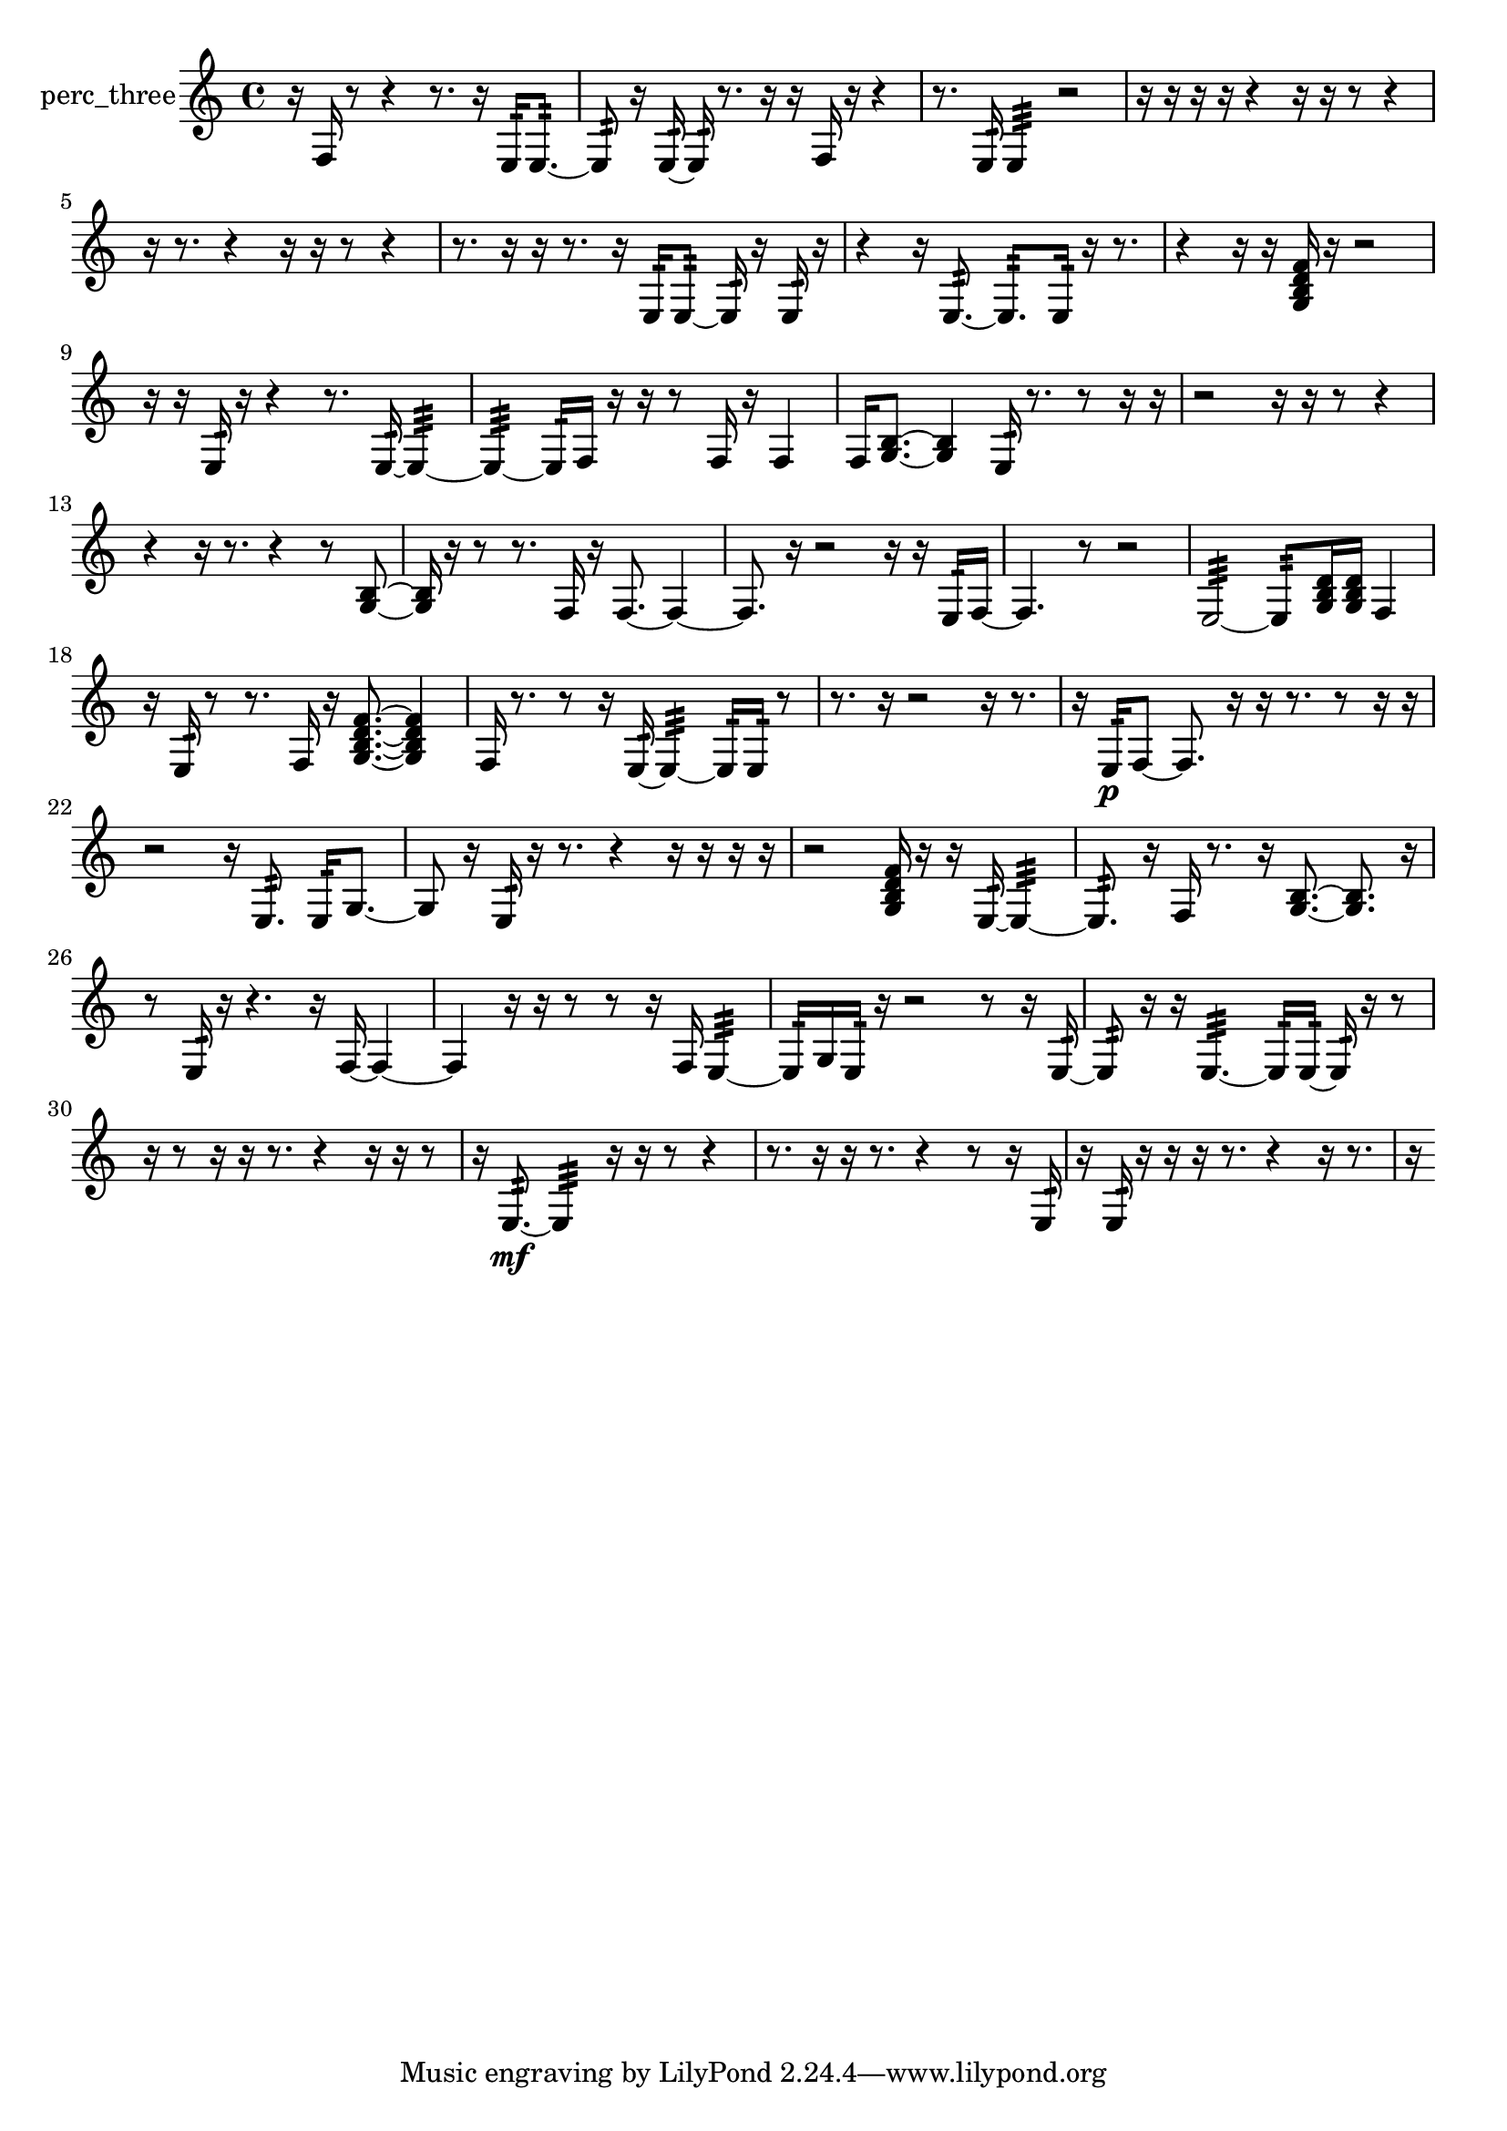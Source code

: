 % [notes] external for Pure Data
% development-version July 14, 2014 
% by Jaime E. Oliver La Rosa
% la.rosa@nyu.edu
% @ the Waverly Labs in NYU MUSIC FAS
% Open this file with Lilypond
% more information is available at lilypond.org
% Released under the GNU General Public License.

% HEADERS

glissandoSkipOn = {
  \override NoteColumn.glissando-skip = ##t
  \hide NoteHead
  \hide Accidental
  \hide Tie
  \override NoteHead.no-ledgers = ##t
}

glissandoSkipOff = {
  \revert NoteColumn.glissando-skip
  \undo \hide NoteHead
  \undo \hide Tie
  \undo \hide Accidental
  \revert NoteHead.no-ledgers
}
perc_three_part = {

  \time 4/4

  \clef treble 
  % ________________________________________bar 1 :
  r16  f16  r8 
  r4 
  r8.  r16 
  e16:32  e8.:32~  |
  % ________________________________________bar 2 :
  e8:32  r16  e16:32~ 
  e16:32  r8. 
  r16  r16  f16  r16 
  r4  |
  % ________________________________________bar 3 :
  r8.  e16:32 
  e4:32 
  r2  |
  % ________________________________________bar 4 :
  r16  r16  r16  r16 
  r4 
  r16  r16  r8 
  r4  |
  % ________________________________________bar 5 :
  r16  r8. 
  r4 
  r16  r16  r8 
  r4  |
  % ________________________________________bar 6 :
  r8.  r16 
  r16  r8. 
  r16  e16:32  e8:32~ 
  e16:32  r16  e16:32  r16  |
  % ________________________________________bar 7 :
  r4 
  r16  e8.:32~ 
  e8.:32  e16:32 
  r16  r8.  |
  % ________________________________________bar 8 :
  r4 
  r16  r16  <g b d' f' >16  r16 
  r2  |
  % ________________________________________bar 9 :
  r16  r16  e16:32  r16 
  r4 
  r8.  e16:32~ 
  e4:32~  |
  % ________________________________________bar 10 :
  e4:32~ 
  e16:32  f16  r16  r16 
  r8  f16  r16 
  f4  |
  % ________________________________________bar 11 :
  f16  <g b >8.~ 
  <g b >4 
  e16:32  r8. 
  r8  r16  r16  |
  % ________________________________________bar 12 :
  r2 
  r16  r16  r8 
  r4  |
  % ________________________________________bar 13 :
  r4 
  r16  r8. 
  r4 
  r8  <g b >8~  |
  % ________________________________________bar 14 :
  <g b >16  r16  r8 
  r8.  f16 
  r16  f8.~ 
  f4~  |
  % ________________________________________bar 15 :
  f8.  r16 
  r2 
  r16  r16  e16:32  f16~  |
  % ________________________________________bar 16 :
  f4. 
  r8 
  r2  |
  % ________________________________________bar 17 :
  e2:32~ 
  e8:32  <g b d' >16  <g b d' >16 
  f4  |
  % ________________________________________bar 18 :
  r16  e16:32  r8 
  r8.  f16 
  r16  <g b d' f' >8.~ 
  <g b d' f' >4  |
  % ________________________________________bar 19 :
  f16  r8. 
  r8  r16  e16:32~ 
  e4:32~ 
  e16:32  e16:32  r8  |
  % ________________________________________bar 20 :
  r8.  r16 
  r2 
  r16  r8.  |
  % ________________________________________bar 21 :
  r16  e16:32\p  f8~ 
  f8.  r16 
  r16  r8. 
  r8  r16  r16  |
  % ________________________________________bar 22 :
  r2 
  r16  e8.:32 
  e16:32  g8.~  |
  % ________________________________________bar 23 :
  g8  r16  e16:32 
  r16  r8. 
  r4 
  r16  r16  r16  r16  |
  % ________________________________________bar 24 :
  r2 
  <g b d' f' >16  r16  r16  e16:32~ 
  e4:32~  |
  % ________________________________________bar 25 :
  e8.:32  r16 
  f16  r8. 
  r16  <g b >8.~ 
  <g b >8.  r16  |
  % ________________________________________bar 26 :
  r8  e16:32  r16 
  r4. 
  r16  f16~ 
  f4~  |
  % ________________________________________bar 27 :
  f4 
  r16  r16  r8 
  r8  r16  f16 
  e4:32~  |
  % ________________________________________bar 28 :
  e16:32  g16  e16:32  r16 
  r2 
  r8  r16  e16:32~  |
  % ________________________________________bar 29 :
  e8:32  r16  r16 
  e4.:32~ 
  e16:32  e16:32~ 
  e16:32  r16  r8  |
  % ________________________________________bar 30 :
  r16  r8  r16 
  r16  r8. 
  r4 
  r16  r16  r8  |
  % ________________________________________bar 31 :
  r16  e8.:32~\mf 
  e4:32 
  r16  r16  r8 
  r4  |
  % ________________________________________bar 32 :
  r8.  r16 
  r16  r8. 
  r4 
  r8  r16  e16:32  |
  % ________________________________________bar 33 :
  r16  e16:32  r16  r16 
  r16  r8. 
  r4 
  r16  r8.  |
  % ________________________________________bar 34 :
  r16 
}

\score {
  \new Staff \with { instrumentName = "perc_three" } {
    \new Voice {
      \perc_three_part
    }
  }
  \layout {
    \mergeDifferentlyHeadedOn
    \mergeDifferentlyDottedOn
    \set harmonicDots = ##t
    \override Glissando.thickness = #4
    \set Staff.pedalSustainStyle = #'mixed
    \override TextSpanner.bound-padding = #1.0
    \override TextSpanner.bound-details.right.padding = #1.3
    \override TextSpanner.bound-details.right.stencil-align-dir-y = #CENTER
    \override TextSpanner.bound-details.left.stencil-align-dir-y = #CENTER
    \override TextSpanner.bound-details.right-broken.text = ##f
    \override TextSpanner.bound-details.left-broken.text = ##f
    \override Glissando.minimum-length = #4
    \override Glissando.springs-and-rods = #ly:spanner::set-spacing-rods
    \override Glissando.breakable = ##t
    \override Glissando.after-line-breaking = ##t
    \set baseMoment = #(ly:make-moment 1/8)
    \set beatStructure = 2,2,2,2
    #(set-default-paper-size "a4")
  }
  \midi { }
}

\version "2.19.49"
% notes Pd External version testing 
